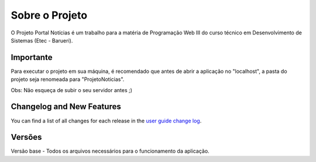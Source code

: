 ###################
Sobre o Projeto
###################

O Projeto Portal Notícias é um trabalho para a matéria de Programação Web III do curso técnico em Desenvolvimento de Sistemas (Etec - Barueri).

*******************
Importante
*******************
Para executar o projeto em sua máquina, é recomendado que antes de abrir a aplicação no "localhost", a pasta do projeto seja renomeada para "ProjetoNoticias".

Obs: Não esqueça de subir o seu servidor antes ;)

**************************
Changelog and New Features
**************************

You can find a list of all changes for each release in the `user
guide change log <https://github.com/bcit-ci/CodeIgniter/blob/develop/user_guide_src/source/changelog.rst>`_.

*******************
Versões
*******************

Versão base - Todos os arquivos necessários para o funcionamento da aplicação.
